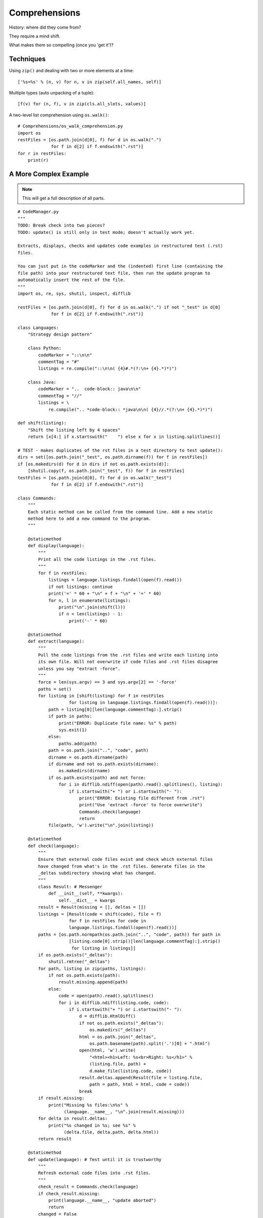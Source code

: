 .. index::
   pair: list; comprehension
   pair: generator; comprehension

********************************************************************************
Comprehensions
********************************************************************************

History: where did they come from?

They require a mind shift.

What makes them so compelling (once you 'get it')?

Techniques
==============================================================================

Using ``zip()`` and dealing with two or more elements at a time::

    ['%s=%s' % (n, v) for n, v in zip(self.all_names, self)]

Multiple types (auto unpacking of a tuple)::

    [f(v) for (n, f), v in zip(cls.all_slots, values)]

A two-level list comprehension using ``os.walk()``::

    # Comprehensions/os_walk_comprehension.py
    import os
    restFiles = [os.path.join(d[0], f) for d in os.walk(".")
                 for f in d[2] if f.endswith(".rst")]
    for r in restFiles:
        print(r)


A More Complex Example
==============================================================================

..  note:: This will get a full description of all parts.

::

    # CodeManager.py
    """
    TODO: Break check into two pieces?
    TODO: update() is still only in test mode; doesn't actually work yet.

    Extracts, displays, checks and updates code examples in restructured text (.rst)
    files.

    You can just put in the codeMarker and the (indented) first line (containing the
    file path) into your restructured text file, then run the update program to
    automatically insert the rest of the file.
    """
    import os, re, sys, shutil, inspect, difflib

    restFiles = [os.path.join(d[0], f) for d in os.walk(".") if not "_test" in d[0]
                 for f in d[2] if f.endswith(".rst")]

    class Languages:
        "Strategy design pattern"

        class Python:
            codeMarker = "::\n\n"
            commentTag = "#"
            listings = re.compile("::\n\n( {4}#.*(?:\n+ {4}.*)*)")

        class Java:
            codeMarker = "..  code-block:: java\n\n"
            commentTag = "//"
            listings = \
                re.compile(".. *code-block:: *java\n\n( {4}//.*(?:\n+ {4}.*)*)")

    def shift(listing):
        "Shift the listing left by 4 spaces"
        return [x[4:] if x.startswith("    ") else x for x in listing.splitlines()]

    # TEST - makes duplicates of the rst files in a test directory to test update():
    dirs = set([os.path.join("_test", os.path.dirname(f)) for f in restFiles])
    if [os.makedirs(d) for d in dirs if not os.path.exists(d)]:
        [shutil.copy(f, os.path.join("_test", f)) for f in restFiles]
    testFiles = [os.path.join(d[0], f) for d in os.walk("_test")
                 for f in d[2] if f.endswith(".rst")]

    class Commands:
        """
        Each static method can be called from the command line. Add a new static
        method here to add a new command to the program.
        """

        @staticmethod
        def display(language):
            """
            Print all the code listings in the .rst files.
            """
            for f in restFiles:
                listings = language.listings.findall(open(f).read())
                if not listings: continue
                print('=' * 60 + "\n" + f + "\n" + '=' * 60)
                for n, l in enumerate(listings):
                    print("\n".join(shift(l)))
                    if n < len(listings) - 1:
                        print('-' * 60)

        @staticmethod
        def extract(language):
            """
            Pull the code listings from the .rst files and write each listing into
            its own file. Will not overwrite if code files and .rst files disagree
            unless you say "extract -force".
            """
            force = len(sys.argv) == 3 and sys.argv[2] == '-force'
            paths = set()
            for listing in [shift(listing) for f in restFiles
                        for listing in language.listings.findall(open(f).read())]:
                path = listing[0][len(language.commentTag):].strip()
                if path in paths:
                    print("ERROR: Duplicate file name: %s" % path)
                    sys.exit(1)
                else:
                    paths.add(path)
                path = os.path.join("..", "code", path)
                dirname = os.path.dirname(path)
                if dirname and not os.path.exists(dirname):
                    os.makedirs(dirname)
                if os.path.exists(path) and not force:
                    for i in difflib.ndiff(open(path).read().splitlines(), listing):
                        if i.startswith("+ ") or i.startswith("- "):
                            print("ERROR: Existing file different from .rst")
                            print("Use 'extract -force' to force overwrite")
                            Commands.check(language)
                            return
                file(path, 'w').write("\n".join(listing))

        @staticmethod
        def check(language):
            """
            Ensure that external code files exist and check which external files
            have changed from what's in the .rst files. Generate files in the
            _deltas subdirectory showing what has changed.
            """
            class Result: # Messenger
                def __init__(self, **kwargs):
                    self.__dict__ = kwargs
            result = Result(missing = [], deltas = [])
            listings = [Result(code = shift(code), file = f)
                        for f in restFiles for code in
                        language.listings.findall(open(f).read())]
            paths = [os.path.normpath(os.path.join("..", "code", path)) for path in
                        [listing.code[0].strip()[len(language.commentTag):].strip()
                         for listing in listings]]
            if os.path.exists("_deltas"):
                shutil.rmtree("_deltas")
            for path, listing in zip(paths, listings):
                if not os.path.exists(path):
                    result.missing.append(path)
                else:
                    code = open(path).read().splitlines()
                    for i in difflib.ndiff(listing.code, code):
                        if i.startswith("+ ") or i.startswith("- "):
                            d = difflib.HtmlDiff()
                            if not os.path.exists("_deltas"):
                                os.makedirs("_deltas")
                            html = os.path.join("_deltas",
                                os.path.basename(path).split('.')[0] + ".html")
                            open(html, 'w').write(
                                "<html><h1>Left: %s<br>Right: %s</h1>" %
                                (listing.file, path) +
                                d.make_file(listing.code, code))
                            result.deltas.append(Result(file = listing.file,
                                path = path, html = html, code = code))
                            break
            if result.missing:
                print("Missing %s files:\n%s" %
                      (language.__name__, "\n".join(result.missing)))
            for delta in result.deltas:
                print("%s changed in %s; see %s" %
                      (delta.file, delta.path, delta.html))
            return result

        @staticmethod
        def update(language): # Test until it is trustworthy
            """
            Refresh external code files into .rst files.
            """
            check_result = Commands.check(language)
            if check_result.missing:
                print(language.__name__, "update aborted")
                return
            changed = False
            def _update(matchobj):
                listing = shift(matchobj.group(1))
                path = listing[0].strip()[len(language.commentTag):].strip()
                filename = os.path.basename(path).split('.')[0]
                path = os.path.join("..", "code", path)
                code = open(path).read().splitlines()
                return language.codeMarker + \
                    "\n".join([("    " + line).rstrip() for line in listing])
            for f in testFiles:
                updated = language.listings.sub(_update, open(f).read())
                open(f, 'w').write(updated)

    if __name__ == "__main__":
        commands = dict(inspect.getmembers(Commands, inspect.isfunction))
        if len(sys.argv) < 2 or sys.argv[1] not in commands:
            print("Command line options:\n")
            for name in commands:
                print(name + ": " + commands[name].__doc__)
        else:
            for language in inspect.getmembers(Languages, inspect.isclass):
                commands[sys.argv[1]](language[1])

